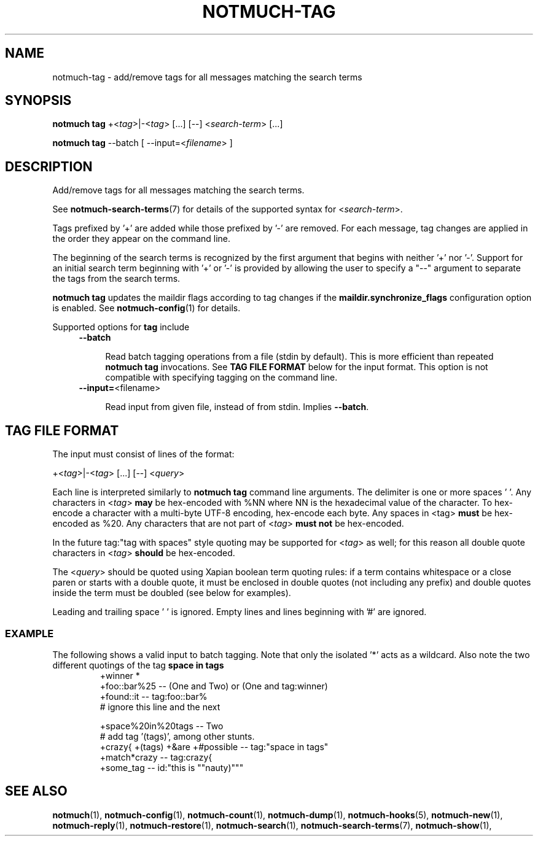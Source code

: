 .TH NOTMUCH-TAG 1 2013-01-07 "Notmuch 0.15"
.SH NAME
notmuch-tag \- add/remove tags for all messages matching the search terms

.SH SYNOPSIS
.B notmuch tag
.RI "+<" tag ">|\-<" tag "> [...] [\-\-] <" search-term "> [...]"

.B notmuch tag
.RI "--batch"
.RI "[ --input=<" filename "> ]"


.SH DESCRIPTION

Add/remove tags for all messages matching the search terms.

See \fBnotmuch-search-terms\fR(7)
for details of the supported syntax for
.RI < search-term >.

Tags prefixed by '+' are added while those prefixed by '\-' are
removed. For each message, tag changes are applied in the order they
appear on the command line.

The beginning of the search terms is recognized by the first
argument that begins with neither '+' nor '\-'. Support for
an initial search term beginning with '+' or '\-' is provided
by allowing the user to specify a "\-\-" argument to separate
the tags from the search terms.

.B "notmuch tag"
updates the maildir flags according to tag changes if the
.B "maildir.synchronize_flags"
configuration option is enabled. See \fBnotmuch-config\fR(1) for
details.

Supported options for
.B tag
include
.RS 4
.TP 4
.BR \-\-batch

Read batch tagging operations from a file (stdin by default). This is more
efficient than repeated
.B notmuch tag
invocations. See
.B TAG FILE FORMAT
below for the input format. This option is not compatible with
specifying tagging on the command line.
.RE

.RS 4
.TP 4
.BR "\-\-input=" <filename>

Read input from given file, instead of from stdin. Implies
.BR --batch .

.SH TAG FILE FORMAT

The input must consist of lines of the format:

.RI "+<" tag ">|\-<" tag "> [...] [\-\-] <" query ">"

Each line is interpreted similarly to
.B notmuch tag
command line arguments. The delimiter is one or more spaces ' '. Any
characters in
.RI < tag >
.B may
be hex-encoded with %NN where NN is the hexadecimal value of the
character. To hex-encode a character with a multi-byte UTF-8 encoding,
hex-encode each byte.
Any spaces in <tag>
.B must
be hex-encoded as %20. Any characters that are not
part of
.RI  < tag >
.B must not
be hex-encoded.

In the future tag:"tag with spaces" style quoting may be supported for
.RI < tag >
as well;
for this reason all double quote characters in
.RI < tag >
.B should
be hex-encoded.

The
.RI < query >
should be quoted using Xapian boolean term quoting rules: if a term
contains whitespace or a close paren or starts with a double quote, it
must be enclosed in double quotes (not including any prefix) and
double quotes inside the term must be doubled (see below for
examples).

Leading and trailing space ' ' is ignored. Empty lines and lines
beginning with '#' are ignored.

.SS EXAMPLE

The following shows a valid input to batch tagging. Note that only the
isolated '*' acts as a wildcard. Also note the two different quotings
of the tag
.B space in tags
.
.RS
.nf
+winner *
+foo::bar%25 -- (One and Two) or (One and tag:winner)
+found::it -- tag:foo::bar%
# ignore this line and the next

+space%20in%20tags -- Two
# add tag '(tags)', among other stunts.
+crazy{ +(tags) +&are +#possible\ -- tag:"space in tags"
+match*crazy -- tag:crazy{
+some_tag -- id:"this is ""nauty)"""
.fi
.RE

.SH SEE ALSO

\fBnotmuch\fR(1), \fBnotmuch-config\fR(1), \fBnotmuch-count\fR(1),
\fBnotmuch-dump\fR(1), \fBnotmuch-hooks\fR(5), \fBnotmuch-new\fR(1),
\fBnotmuch-reply\fR(1), \fBnotmuch-restore\fR(1),
\fBnotmuch-search\fR(1), \fBnotmuch-search-terms\fR(7),
\fBnotmuch-show\fR(1),
